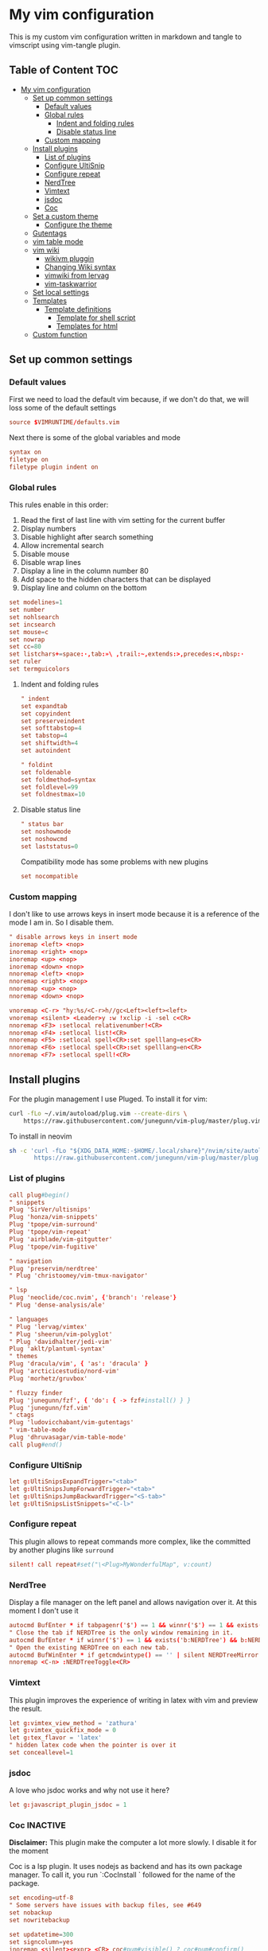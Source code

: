 :PROPERTIES:
:HEADER-ARGS:conf: :tangle (let ((org-use-tag-inheritance t)) (if (member "INACTIVE" (org-get-tags))  "no" "vim/.vimrc"))
:END:
#+date: 2023-04-02
#+AUTHOR: Lucas Elvira Martín
#+auto_tangle: t 
#+DESCRIPTION: simple vim config

* My vim configuration

This is my custom vim configuration written in markdown and tangle to vimscript using vim-tangle plugin.

** Table of Content :TOC:
- [[#my-vim-configuration][My vim configuration]]
  - [[#set-up-common-settings][Set up common settings]]
    - [[#default-values][Default values]]
    - [[#global-rules][Global rules]]
      - [[#indent-and-folding-rules][Indent and folding rules]]
      - [[#disable-status-line][Disable status line]]
    - [[#custom-mapping][Custom mapping]]
  - [[#install-plugins][Install plugins]]
    - [[#list-of-plugins][List of plugins]]
    - [[#configure-ultisnip][Configure UltiSnip]]
    - [[#configure-repeat][Configure repeat]]
    - [[#nerdtree][NerdTree]]
    - [[#vimtext][Vimtext]]
    - [[#jsdoc][jsdoc]]
    - [[#coc][Coc]]
  - [[#set-a-custom-theme][Set a custom theme]]
    - [[#configure-the-theme][Configure the theme]]
  - [[#gutentags][Gutentags]]
  - [[#vim-table-mode][vim table mode]]
  - [[#vim-wiki][vim wiki]]
    - [[#wikivm-pluggin][wikivm pluggin]]
    - [[#changing-wiki-syntax][Changing Wiki syntax]]
    - [[#vimwiki-from-lervag][vimwiki from lervag]]
    - [[#vim-taskwarrior][vim-taskwarrior]]
  - [[#set-local-settings][Set local settings]]
  - [[#templates][Templates]]
    - [[#template-definitions][Template definitions]]
      - [[#template-for-shell-script][Template for shell script]]
      - [[#templates-for-html][Templates for html]]
  - [[#custom-function][Custom function]]

** Set up common settings
*** Default values
First we need to load the default vim because, if we don't do that, we will loss some of the default settings

#+begin_src conf
source $VIMRUNTIME/defaults.vim
#+end_src

Next there is some of the global variables and mode

#+begin_src conf
syntax on
filetype on
filetype plugin indent on
#+end_src

*** Global rules
This rules enable in this order:

1. Read the first of last line with vim setting for the current buffer
2. Display numbers
3. Disable highlight after search something
4. Allow incremental search
5. Disable mouse
6. Disable wrap lines
7. Display a line in the column number 80
8. Add space to the hidden characters that can be displayed
9. Display line and column on the bottom

#+begin_src conf
set modelines=1
set number
set nohlsearch
set incsearch
set mouse=c
set nowrap
set cc=80
set listchars+=space:·,tab:»\ ,trail:~,extends:>,precedes:<,nbsp:·
set ruler
set termguicolors
#+end_src

**** Indent and folding rules

#+begin_src conf
" indent
set expandtab
set copyindent
set preserveindent
set softtabstop=4
set tabstop=4
set shiftwidth=4
set autoindent 

" foldint
set foldenable
set foldmethod=syntax
set foldlevel=99
set foldnestmax=10
#+end_src

**** Disable status line

#+begin_src conf
" status bar
set noshowmode
set noshowcmd
set laststatus=0
#+end_src

Compatibility mode has some problems with new plugins

#+begin_src conf
set nocompatible
#+end_src

*** Custom mapping
I don't like to use arrows keys in insert mode because it is a reference of the mode I am in. So I disable them.

#+begin_src conf
" disable arrows keys in insert mode
inoremap <left> <nop>
inoremap <right> <nop>
inoremap <up> <nop>
inoremap <down> <nop>
nnoremap <left> <nop>
nnoremap <right> <nop>
nnoremap <up> <nop>
nnoremap <down> <nop>
#+end_src

#+begin_src conf
vnoremap <C-r> "hy:%s/<C-r>h//gc<Left><left><left>
vnoremap <silent> <Leader>y :w !xclip -i -sel c<CR>
nnoremap <F3> :setlocal relativenumber!<CR>
nnoremap <F4> :setlocal list!<CR>
nnoremap <F5> :setlocal spell<CR>:set spelllang=es<CR>
nnoremap <F6> :setlocal spell<CR>:set spelllang=en<CR>
nnoremap <F7> :setlocal spell!<CR>
#+end_src

** Install plugins

For the plugin management I use Pluged. To install it for vim:

#+begin_src sh
curl -fLo ~/.vim/autoload/plug.vim --create-dirs \
    https://raw.githubusercontent.com/junegunn/vim-plug/master/plug.vim
#+end_src

To install in neovim

#+begin_src sh
sh -c 'curl -fLo "${XDG_DATA_HOME:-$HOME/.local/share}"/nvim/site/autoload/plug.vim --create-dirs \
       https://raw.githubusercontent.com/junegunn/vim-plug/master/plug.vim'
#+end_src

*** List of plugins

#+begin_src conf
call plug#begin()
" snippets
Plug 'SirVer/ultisnips'
Plug 'honza/vim-snippets'
Plug 'tpope/vim-surround'
Plug 'tpope/vim-repeat'
Plug 'airblade/vim-gitgutter'
Plug 'tpope/vim-fugitive'

" navigation
Plug 'preservim/nerdtree'
" Plug 'christoomey/vim-tmux-navigator'

" lsp
Plug 'neoclide/coc.nvim', {'branch': 'release'}
" Plug 'dense-analysis/ale'

" languages
" Plug 'lervag/vimtex'
" Plug 'sheerun/vim-polyglot'
" Plug 'davidhalter/jedi-vim'
Plug 'aklt/plantuml-syntax'
" themes
Plug 'dracula/vim', { 'as': 'dracula' }
Plug 'arcticicestudio/nord-vim'
Plug 'morhetz/gruvbox'

" fluzzy finder
Plug 'junegunn/fzf', { 'do': { -> fzf#install() } }
Plug 'junegunn/fzf.vim'
" ctags
Plug 'ludovicchabant/vim-gutentags'
" vim-table-mode
Plug 'dhruvasagar/vim-table-mode'
call plug#end()
#+end_src

*** Configure UltiSnip

#+begin_src conf
let g:UltiSnipsExpandTrigger="<tab>"
let g:UltiSnipsJumpForwardTrigger="<tab>"
let g:UltiSnipsJumpBackwardTrigger="<S-tab>"
let g:UltiSnipsListSnippets="<C-l>"
#+end_src

*** Configure repeat
This plugin allows to repeat commands more complex, like the committed by another
plugins like ~surround~

#+begin_src conf
silent! call repeat#set("\<Plug>MyWonderfulMap", v:count)
#+end_src

*** NerdTree

Display a file manager on the left panel and allows navigation over it. At this moment I don't use it

#+begin_src conf :tangle no
autocmd BufEnter * if tabpagenr('$') == 1 && winnr('$') == 1 && exists('b:NERDTree') && b:NERDTree.isTabTree() | quit | endif
" Close the tab if NERDTree is the only window remaining in it.
autocmd BufEnter * if winnr('$') == 1 && exists('b:NERDTree') && b:NERDTree.isTabTree() | quit | endif
" Open the existing NERDTree on each new tab.
autocmd BufWinEnter * if getcmdwintype() == '' | silent NERDTreeMirror | endif
nnoremap <C-n> :NERDTreeToggle<CR>
#+end_src

*** Vimtext

This plugin improves the experience of writing in latex with vim and preview the result.

#+begin_src conf
let g:vimtex_view_method = 'zathura'
let g:vimtex_quickfix_mode = 0
let g:tex_flavor = 'latex'
" hidden latex code when the pointer is over it
set conceallevel=1
#+end_src

*** jsdoc

A love who jsdoc works and why not use it here?

#+begin_src conf
let g:javascript_plugin_jsdoc = 1
#+end_src

*** Coc                                                            :INACTIVE:
:PROPERTIES:
:DESCRIPTION: This entry is disable because I will use vim for short editting
:END:

*Disclaimer:* This plugin make the computer a lot more slowly. I disable it for the moment

Coc is a lsp plugin. It uses nodejs as backend and has its own package manager. To call it, you run `:CocInstall ` followed for the name of the package.

#+begin_src conf
set encoding=utf-8
" Some servers have issues with backup files, see #649
set nobackup
set nowritebackup

set updatetime=300
set signcolumn=yes
inoremap <silent><expr> <CR> coc#pum#visible() ? coc#pum#confirm()
                              \: "\<C-g>u\<CR>\<c-r>=coc#on_enter()\<CR>"
function! CheckBackspace() abort
  let col = col('.') - 1
  return !col || getline('.')[col - 1]  =~# '\s'
endfunction

nmap <silent> gd <Plug>(coc-definition)
nmap <silent> gy <Plug>(coc-type-definition)
nmap <silent> gi <Plug>(coc-implementation)
nmap <silent> gr <Plug>(coc-references)

nnoremap <silent> K :call ShowDocumentation()<CR>

function! ShowDocumentation()
  if CocAction('hasProvider', 'hover')
    call CocActionAsync('doHover')
  else
    call feedkeys('K', 'in')
  endif
endfunction
#+end_src

Also, Coc has a problem with the color scheme if you don't use a theme

#+begin_src conf
" Colorscheme for coc
func! s:my_colors_setup() abort
  highlight CocFloating ctermbg=Black " For background color
endfunc

augroup colorscheme_coc_setup | au!
  au VimEnter * call s:my_colors_setup()
augroup END
#+end_src

** Set a custom theme                                              :INACTIVE:
The themes are installed with vim-plug. To set a theme, you need to add the following line to your vimrc with the name of the theme you want to use. I use nord theme.

=colorscheme themename=

*IMPORTANT*

Most of themes in terminal have some problems with some kind of fonts like italic. To prevent it, /before/ set the it is necessary to setup some vars

#+begin_src conf
if $HOSTNAME == "fedora-pc"
    colorscheme gruvbox
    colorscheme nord
else
    colorscheme gruvbox
    colorscheme nord
endif
#+end_src

*** Configure the theme
#+begin_src conf
if exists("colors_name")
    if colors_name == "nord"
        " nord theme
        set cursorline
        let g:nord_cursor_line_number_background = 1
        let g:nord_bold = 1
        let g:nord_italic = 1
        let g:nord_italic_comments = 1
        let g:nord_underline = 1
        set background=dark
        " reload the theme to apply settings
        colorscheme nord
    elseif colors_name == "gruvbox"
        set background=dark
        set cursorline
        let g:gruvbox_cursor_line_number_background = 1
        let g:gruvbox_bold = 1
        let g:gruvbox_italic = 1
        let g:gruvbox_italic_comments = 1
        let g:gruvbox_underline = 1
    endif
endif
#+end_src

** Gutentags
This plugin allows to generate tags for the current project. It uses
ctags and cscope.

#+begin_src conf
let g:gutentangs_project_root = ['.git', '.hg', '.svn', '.root', '.project']
let g:gutentags_cache_dir = '~/.cache/gutentags'
let g:gutentags_ctags_tagfile = '.tags'
let g:gutentags_ctags_extra_args = ['--fields=+ailmnS', '--tag-relative=yes']
let g:gutentags_ctags_exclude = ['*.min.js', '*.min.css', '*.map', 'node_modules', 'test', 'cache', 'dist', 'build', 'vendor', '.*', '*/.*', '*.json', '*.yml', '*.html', '*.txt', '*.cpy', '*.css', 'bin', '*.md', '*.org']
#+end_src

** vim table mode
To start the table mode =leader+tm= (leader + table mode). Then you need to write the header delimite each item with =|= The plugin is in charge of give a space between the pipe and the words.

Once you get the header and, without leaving Insert mode, enter =||= and a horizontal line will be displayed matched with the length of the table. Then you just need to write the content of your table

** vim wiki                                                          :INACTIVE:
*** wikivm pluggin
*** Changing Wiki syntax
vimwiki currently ships with 3 syntaxes: VimWiki, Markdown and MediaWiki. I would like to keep using markdown

Also I set the path of the wiki folder

#+begin_src
" for vimwiki
let g:vimwiki_list = [{'path': '~/Documents/Obsidian_vault/',
                      \ 'syntax': 'markdown', 'ext': '.md'}]
#+end_src

To prevent vim treats all markdown as vimwiki

#+begin_src :tangle no
let g:vimwiki_global_ext = 0
let g:vimwiki_table_mappings=0
#+end_src

*** vimwiki from lervag
The first is to customize the root folder and the journal folder

#+begin_src conf
let g:wiki_root = '~/Documents/Obsidian_vault'
let g:wiki_journal = { 'name': '05_DAILY_NOTES', 'root': '', 'frequency': 'daily'}
#+end_src

Now we will setup some custom keybinding

#+begin_src conf
let g:vimwiki_key_mappings = { 'table_mappings': 0, }
nnoremap <leader>ww :WikiIndex<CR>
nnoremap <leader>wj :WikiJournal<CR>
nnoremap <leader>ff :WikiPages<CR>
nnoremap <leader>fo :WikiOpen<CR>
#+end_src

Also could be interesting get a function which generate a unique ID as prefix for the file. To do it, the file must be open with =WikiOpen=

#+begin_src conf :tangle no
let g:wiki_map_create_page = 'AddDateAsPrefix'

function AddDateAsPrefix(name) abort
    let l:name = wiki#get_root . '/' . a:name

    " If the tile is new, then append the current date
    return filereadable(l:name) ? a:name : strftime(%Y%m%d%H%M%S') . '_' .  a:name
endfunction
#+end_src

*** vim-taskwarrior
This plugin is an interface to the [[task warrior]] program. In order to view the pending task: =:TW=. More info in [[https://github.com/blindFS/vim-taskwarrior][vim-taskwarrior]]

** Set local settings
With autocm you can enable or disable some settings for the current buffer.

#+begin_src conf :tangle no
" text mode
autocm BufNewFile,BufRead *.md,*.tex,*.org setlocal
    \ textwidth=80
    \ fileformat=unix
    \ cc=80
    \ spell
    \ spelllang=es
    \ wrap

" au BufRead,BufNewFile *.{md,mdown,mkd,mkdn,markdown,mdwn,mdx} set filetype=markdown
" autocmd BufNewFile *.md 0r ~/.vim/skeletons/headers.md

" spell check for gitcommit
autocmd FileType gitcommit setlocal spell spelllang=en_us
#+end_src

** Templates
Vim file templates (known as skeleton) are file that can be read when a file with some pattern is created and write the content of the template inside the fil. It is useful for markdown headers or html common parts
To enable it you need to put in your config file:

#+begin_example
autocmd BufNewFile <pattern> 0r <path of the file>
#+end_example

- =autocmd= is a command to run automatically on some events
- =BufNewFile=: Vim's new file events
- =0r= read into the buffer starting at line 0 source: [[https://vimtricks.com/p/vim-file-templates/][vim templates]]

#+begin_src conf
autocmd BufNewFile *.sh,bash 0r ~/.vim/templates/bash_template.sh
autocmd BufNewFile *.html 0r ~/.vim/templates/index.html
#+end_src

*** Template definitions

**** Template for shell script
:PROPERTIES:
:HEADER-ARGS:shell: :tangle vim/templates/bash_template.sh
:END:

First define the header

#+begin_src shell
  #!/usr/bin/env bash
  ################################################################################
  #
  # Script: Some description
  # Author: Lucas Elvira Martín
  # Changelog:
  #
  #
  ################################################################################

#+end_src

Then start defining the functions used

#+begin_src shell
  function usage {
      path=$(readlink -f $0)
      dir=$(dirname ${path})
      name=$(basename ${path})
      echo "
      usage: $name [options]

      -h  optional Print this help
      "
      exit 0
  }
#+end_src

Sometimes I need to use arguments for define the behavior of the script. In this
[[https://stackoverflow.com/questions/16483119/an-example-of-how-to-use-getopts-in-bash][stackoverflow question]], they explain it very well.

Here is an example:
- OPTSTRING is string with list of expected arguments,
  - h - check for option -h without parameters; gives error on unsupported
    options;
  - h: - check for option -h with parameter; gives errors on unsupported options;
  - abc - check for options -a, -b, -c; gives errors on unsupported options;
  - :abc - check for options -a, -b, -c; silences errors on unsupported options

#+begin_src  shell
  ## Process flags
  ## uncomment (and customice) if you need that
  #while getopt  OPTSTRING args; do
  #    case $args in
  #        p) echo "p is ${OPTARGS}"
  #            ;;
  #        h)
  #            usage
  #            ;;
  #    esac
  #done
  function usage {
      path=$(readlink -f $0)
      dir=$(dirname ${path})
      name=$(basename ${path})
      echo "
      usage: `basename ${(readlink -f $0)}` [options]

      -h  optional Print this help
      "
      exit 0
  }
#+end_src


**** Templates for html
:PROPERTIES:
:HEADER-ARGS:html: :tangle vim/templates/index.html
:END:

#+begin_src html
<!DOCTYPE html>
<html lang="en">
  <head>
    <meta charset="utf-8">
    <title></title>
    <meta name="author" content="">
    <meta name="description" content="">
    <meta name="viewport" content="width=device-width, initial-scale=1">
    <link href="css/style.css" rel="stylesheet">
  </head>
  <body>



    <script src="js/main.js"></script>
  </body>
</html>
#+end_src


** Custom function
Each time I want to write in vim in English, I need to change the spelllang option. This command will automatically at it to the last line
